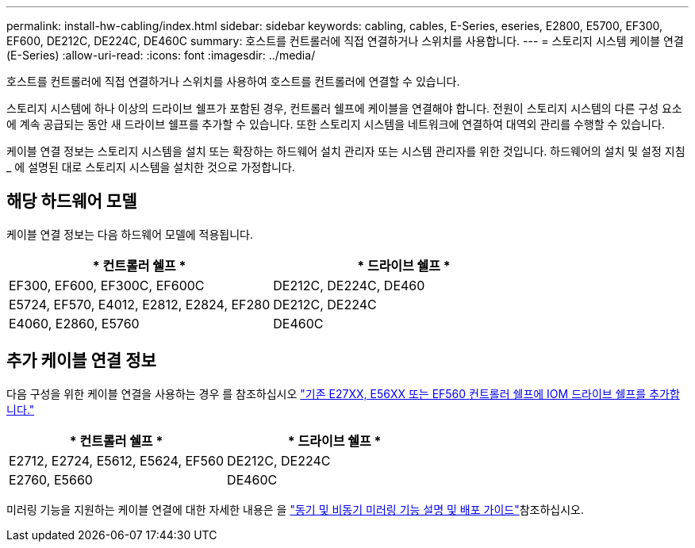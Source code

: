 ---
permalink: install-hw-cabling/index.html 
sidebar: sidebar 
keywords: cabling, cables, E-Series, eseries, E2800, E5700, EF300, EF600, DE212C, DE224C, DE460C 
summary: 호스트를 컨트롤러에 직접 연결하거나 스위치를 사용합니다. 
---
= 스토리지 시스템 케이블 연결(E-Series)
:allow-uri-read: 
:icons: font
:imagesdir: ../media/


[role="lead"]
호스트를 컨트롤러에 직접 연결하거나 스위치를 사용하여 호스트를 컨트롤러에 연결할 수 있습니다.

스토리지 시스템에 하나 이상의 드라이브 쉘프가 포함된 경우, 컨트롤러 쉘프에 케이블을 연결해야 합니다. 전원이 스토리지 시스템의 다른 구성 요소에 계속 공급되는 동안 새 드라이브 쉘프를 추가할 수 있습니다. 또한 스토리지 시스템을 네트워크에 연결하여 대역외 관리를 수행할 수 있습니다.

케이블 연결 정보는 스토리지 시스템을 설치 또는 확장하는 하드웨어 설치 관리자 또는 시스템 관리자를 위한 것입니다. 하드웨어의 설치 및 설정 지침 _ 에 설명된 대로 스토리지 시스템을 설치한 것으로 가정합니다.



== 해당 하드웨어 모델

케이블 연결 정보는 다음 하드웨어 모델에 적용됩니다.

|===
| * 컨트롤러 쉘프 * | * 드라이브 쉘프 * 


 a| 
EF300, EF600, EF300C, EF600C
 a| 
DE212C, DE224C, DE460



 a| 
E5724, EF570, E4012, E2812, E2824, EF280
 a| 
DE212C, DE224C



 a| 
E4060, E2860, E5760
 a| 
DE460C

|===


== 추가 케이블 연결 정보

다음 구성을 위한 케이블 연결을 사용하는 경우 를 참조하십시오 https://mysupport.netapp.com/ecm/ecm_download_file/ECMLP2859057["기존 E27XX, E56XX 또는 EF560 컨트롤러 쉘프에 IOM 드라이브 쉘프를 추가합니다."^]

|===
| * 컨트롤러 쉘프 * | * 드라이브 쉘프 * 


 a| 
E2712, E2724, E5612, E5624, EF560
 a| 
DE212C, DE224C



 a| 
E2760, E5660
 a| 
DE460C

|===
미러링 기능을 지원하는 케이블 연결에 대한 자세한 내용은 을 https://www.netapp.com/pdf.html?item=/media/17133-tr4656pdf.pdf["동기 및 비동기 미러링 기능 설명 및 배포 가이드"^]참조하십시오.
